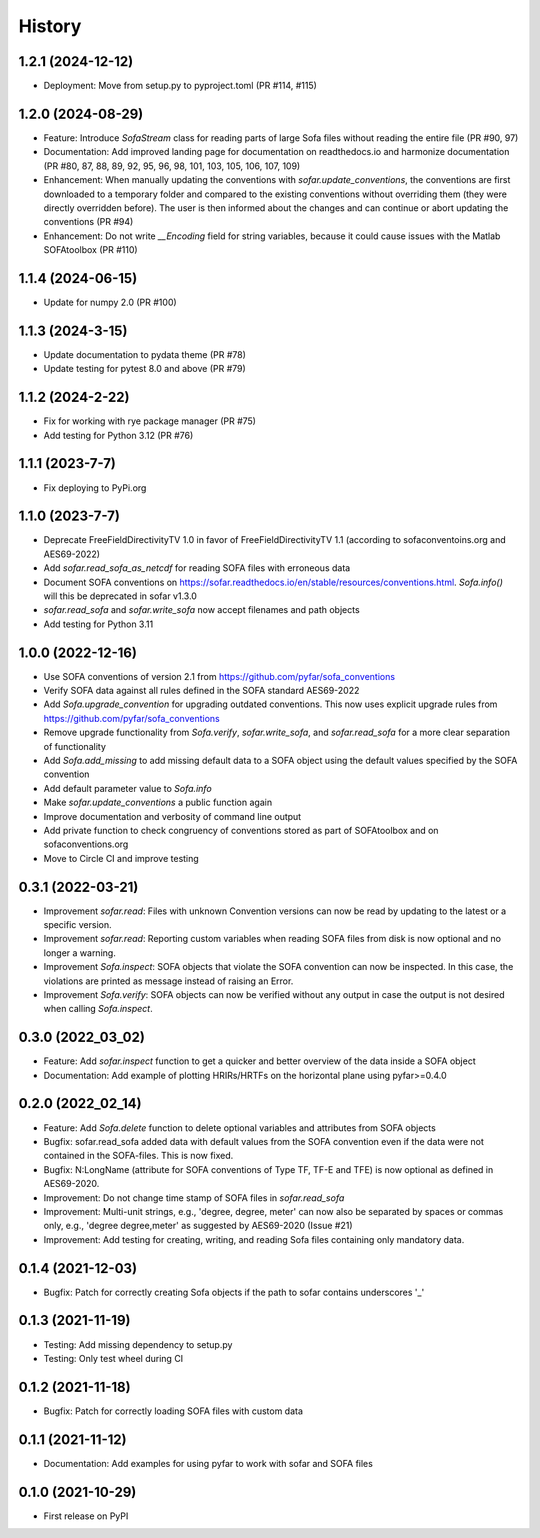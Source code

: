 =======
History
=======

1.2.1 (2024-12-12)
------------------
* Deployment: Move from setup.py to pyproject.toml (PR #114, #115)

1.2.0 (2024-08-29)
------------------
* Feature: Introduce `SofaStream` class for reading parts of large Sofa files without reading the entire file (PR #90, 97)
* Documentation: Add improved landing page for documentation on readthedocs.io and harmonize documentation (PR #80, 87, 88, 89, 92, 95, 96, 98, 101, 103, 105, 106, 107, 109)
* Enhancement: When manually updating the conventions with `sofar.update_conventions`, the conventions are first downloaded to a temporary folder and compared to the existing conventions without overriding them (they were directly overridden before). The user is then informed about the changes and can continue or abort updating the conventions (PR #94)
* Enhancement: Do not write `__Encoding` field for string variables, because it could cause issues with the Matlab SOFAtoolbox (PR #110)

1.1.4 (2024-06-15)
------------------
* Update for numpy 2.0 (PR #100)

1.1.3 (2024-3-15)
-----------------
* Update documentation to pydata theme (PR #78)
* Update testing for pytest 8.0 and above (PR #79)

1.1.2 (2024-2-22)
-----------------
* Fix for working with rye package manager (PR #75)
* Add testing for Python 3.12 (PR #76)

1.1.1 (2023-7-7)
----------------
* Fix deploying to PyPi.org

1.1.0 (2023-7-7)
----------------
* Deprecate FreeFieldDirectivityTV 1.0 in favor of FreeFieldDirectivityTV 1.1 (according to sofaconventoins.org and AES69-2022)
* Add `sofar.read_sofa_as_netcdf` for reading SOFA files with erroneous data
* Document SOFA conventions on https://sofar.readthedocs.io/en/stable/resources/conventions.html. `Sofa.info()` will this be deprecated in sofar v1.3.0
* `sofar.read_sofa` and `sofar.write_sofa` now accept filenames and path objects
* Add testing for Python 3.11

1.0.0 (2022-12-16)
------------------
* Use SOFA conventions of version 2.1 from https://github.com/pyfar/sofa_conventions
* Verify SOFA data against all rules defined in the SOFA standard AES69-2022
* Add `Sofa.upgrade_convention` for upgrading outdated conventions. This now uses explicit upgrade rules from https://github.com/pyfar/sofa_conventions
* Remove upgrade functionality from `Sofa.verify`, `sofar.write_sofa`, and `sofar.read_sofa` for a more clear separation of functionality
* Add `Sofa.add_missing` to add missing default data to a SOFA object using the default values specified by the SOFA convention
* Add default parameter value to `Sofa.info`
* Make `sofar.update_conventions` a public function again
* Improve documentation and verbosity of command line output
* Add private function to check congruency of conventions stored as part of SOFAtoolbox and on sofaconventions.org
* Move to Circle CI and improve testing

0.3.1 (2022-03-21)
------------------
* Improvement `sofar.read`: Files with unknown Convention versions can now be read by updating to the latest or a specific version.
* Improvement `sofar.read`: Reporting custom variables when reading SOFA files from disk is now optional and no longer a warning.
* Improvement `Sofa.inspect`: SOFA objects that violate the SOFA convention can now be inspected. In this case, the violations are printed as message instead of raising an Error.
* Improvement `Sofa.verify`: SOFA objects can now be verified without any output in case the output is not desired when calling `Sofa.inspect`.

0.3.0 (2022_03_02)
------------------
* Feature: Add `sofar.inspect` function to get a quicker and better overview of the data inside a SOFA object
* Documentation: Add example of plotting HRIRs/HRTFs on the horizontal plane using pyfar>=0.4.0


0.2.0 (2022_02_14)
------------------
* Feature: Add `Sofa.delete` function to delete optional variables and attributes from SOFA objects
* Bugfix: sofar.read_sofa added data with default values from the SOFA convention even if the data were not contained in the SOFA-files. This is now fixed.
* Bugfix: N:LongName (attribute for SOFA conventions of Type TF, TF-E and TFE) is now optional as defined in AES69-2020.
* Improvement: Do not change time stamp of SOFA files in `sofar.read_sofa`
* Improvement: Multi-unit strings, e.g., 'degree, degree, meter' can now also be separated by spaces or commas only, e.g., 'degree degree,meter' as suggested by AES69-2020 (Issue #21)
* Improvement: Add testing for creating, writing, and reading Sofa files containing only mandatory data.

0.1.4 (2021-12-03)
------------------
* Bugfix: Patch for correctly creating Sofa objects if the path to sofar contains underscores '_'

0.1.3 (2021-11-19)
------------------
* Testing: Add missing dependency to setup.py
* Testing: Only test wheel during CI

0.1.2 (2021-11-18)
------------------
* Bugfix: Patch for correctly loading SOFA files with custom data

0.1.1 (2021-11-12)
------------------
* Documentation: Add examples for using pyfar to work with sofar and SOFA files

0.1.0 (2021-10-29)
------------------
* First release on PyPI
